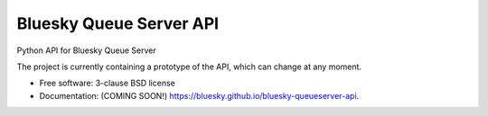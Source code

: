 ========================
Bluesky Queue Server API
========================

.. image:: https://img.shields.io/pypi/v/bluesky-queueserver-api.svg
        :target: https://pypi.python.org/pypi/bluesky-queueserver-api

.. image:: https://img.shields.io/conda/vn/conda-forge/bluesky-queueserver-api
        :target: https://anaconda.org/conda-forge/bluesky-queueserver-api

.. image:: https://img.shields.io/codecov/c/github/bluesky/bluesky-queueserver-api
        :target: https://codecov.io/gh/bluesky/bluesky-queueserver-api

.. image:: https://img.shields.io/github/commits-since/bluesky/bluesky-queueserver-api/latest
        :target: https://github.com/bluesky/bluesky-queueserver-api

.. image:: https://img.shields.io/pypi/dm/bluesky-queueserver-api?label=PyPI%20downloads
        :target: https://pypi.python.org/pypi/bluesky-queueserver-api

.. image:: https://img.shields.io/conda/dn/conda-forge/bluesky-queueserver-api?label=Conda-Forge%20downloads
        :target: https://anaconda.org/conda-forge/bluesky-queueserver-api


Python API for Bluesky Queue Server

The project is currently containing a prototype of the API, which can change at any moment.

* Free software: 3-clause BSD license
* Documentation: (COMING SOON!) https://bluesky.github.io/bluesky-queueserver-api.
